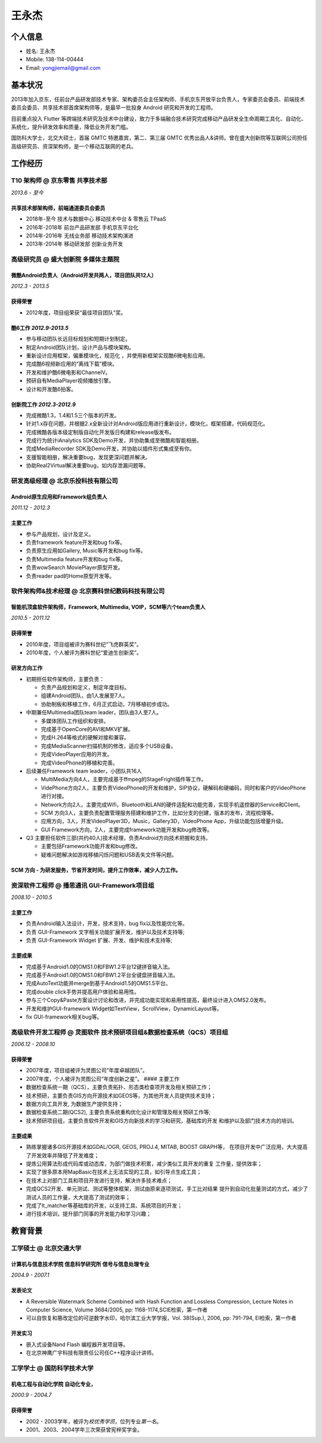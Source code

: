 王永杰
======

个人信息
--------

-  姓名: 王永杰
-  Mobile: 138-114-00444
-  Email: yongjiemail@gmail.com

基本状况
--------

2013年加入京东，任前台产品研发部技术专家、架构委员会主任架构师、手机京东开放平台负责人，专家委员会委员、前端技术委员会委员、共享技术部首席架构师等，是最早一批投身
Android 研究和开发的工程师。

目前重点投入 Flutter
等跨端技术研究及技术中台建设，致力于多端融合技术研究完成移动产品研发全生命周期工具化、自动化、系统化，提升研发效率和质量，降低业务开发门槛。

国防科大学士，北交大硕士，首届 GMTC 特邀嘉宾，第二、第三届 GMTC
优秀出品人&讲师。曾在盛大创新院等互联网公司担任高级研究员、资深架构师，是一个移动互联网的老兵。

工作经历
--------

**T10 架构师** @ 京东零售 共享技术部
~~~~~~~~~~~~~~~~~~~~~~~~~~~~~~~~~~~~

*2013.6 - 至今*

共享技术部架构师，前端通道委员会委员
^^^^^^^^^^^^^^^^^^^^^^^^^^^^^^^^^^^^

-  2018年-至今 技术与数据中心 移动技术中台 & 零售云 TPaaS
-  2016年-2018年 前台产品研发部 手机京东平台化
-  2014年-2016年 无线业务部 移动技术架构演进
-  2013年-2014年 移动研发部 创新业务开发

**高级研究员** @ 盛大创新院 多媒体主题院
~~~~~~~~~~~~~~~~~~~~~~~~~~~~~~~~~~~~~~~~

微酷Android负责人（Android开发共两人，项目团队共12人）
^^^^^^^^^^^^^^^^^^^^^^^^^^^^^^^^^^^^^^^^^^^^^^^^^^^^^^

*2012.3 - 2013.5*

获得荣誉
^^^^^^^^

-  2012年度，项目组荣获“最佳项目团队”奖。

酷6工作 *2012.9-2013.5*
^^^^^^^^^^^^^^^^^^^^^^^

-  参与移动团队长远目标规划和短期计划制定。
-  制定Android团队计划，设计产品与模块架构。
-  重新设计应用框架，偏重模块化，规范化
   ，并使用新框架实现酷6微电影应用。
-  完成酷6视频新应用的“离线下载”模块。
-  开发和维护酷6微电影和ChannelV。
-  预研自有MediaPlayer视频播放引擎。
-  设计和开发酷6拍客。

创新院工作 *2012.3-2012.9*
^^^^^^^^^^^^^^^^^^^^^^^^^^

-  完成微酷1.3，1.4和1.5三个版本的开发。
-  针对1.x存在问题，并根据2.x全新设计对Android版应用进行重新设计，模块化，框架搭建，代码规范化。
-  完成微酷各版本级定制版自动化开发版日构建和release版发布。
-  完成行为统计iAnalytics SDK及Demo开发，并协助集成至微酷和智能相册。
-  完成MediaRecorder SDK及Demo开发，并协助以插件形式集成至有你。
-  支援智能相册，解决重要bug，发现更深问题并解决。
-  协助Real2Virtual解决重要bug，如内存泄漏问题等。

**研发高级经理** @ 北京乐投科技有限公司
~~~~~~~~~~~~~~~~~~~~~~~~~~~~~~~~~~~~~~~

Android原生应用和Framework组负责人
^^^^^^^^^^^^^^^^^^^^^^^^^^^^^^^^^^

*2011.12 - 2012.3*

主要工作
^^^^^^^^

-  参与产品规划，设计及定义。
-  负责framework feature开发和bug fix等。
-  负责原生应用如Gallery, Music等开发和bug fix等。
-  负责Multimedia feature开发和bug fix等。
-  负责wowSearch MoviePlayer原型开发。
-  负责reader pad的Home原型开发等。

**软件架构师&技术经理** @ 北京赛科世纪数码科技有限公司
~~~~~~~~~~~~~~~~~~~~~~~~~~~~~~~~~~~~~~~~~~~~~~~~~~~~~~

智能机顶盒软件架构师，Framework, Multimedia, VOIP，SCM等六个team负责人
^^^^^^^^^^^^^^^^^^^^^^^^^^^^^^^^^^^^^^^^^^^^^^^^^^^^^^^^^^^^^^^^^^^^^^

*2010.5 - 2011.12*

.. _获得荣誉-1:

获得荣誉
^^^^^^^^

-  2010年度，项目组被评为赛科世纪“飞虎群英奖”。
-  2010年度，个人被评为赛科世纪“爱迪生创新奖”。

研发方向工作
^^^^^^^^^^^^

-  初期担任软件架构师，主要负责：

   -  负责产品规划和定义，制定年度目标。
   -  组建Android团队，由1人发展至7人。
   -  协助制板和移植工作，6月正式启动，7月移植初步成功。

-  中期兼任Multimedia团队team leader，团队由3人至7人。

   -  多媒体团队工作组织和安排。
   -  完成基于OpenCore的AVI和MKV扩展。
   -  完成H.264等格式的硬解对接和兼容。
   -  完成MediaScanner扫描机制的修改，适应多个USB设备。
   -  完成VideoPlayer应用的开发。
   -  完成VideoPhone的移植和完善。

-  后续兼任Framework team leader，小团队共16人

   -  MultiMedia方向4人，主要完成基于ffmpeg的StageFright插件等工作。
   -  VidePhone方向2人，主要负责VideoPhone的开发和维护，SIP协议，硬解码和硬编码，同时和客户的VideoPhone进行对接。
   -  Network方向2人，主要完成Wifi，Bluetooth和LAN的硬件适配和功能完善，实现手机遥控器的Service和Client。
   -  SCM
      方向3人，主要负责配置管理服务搭建和维护工作，比如分支的创建，版本的发布，流程梳理等。
   -  应用方向，3人，开发VideoPlayer3D，Music，Gallery3D，VideoPhone
      App，升级功能包括增量升级。
   -  GUI Framework方向，2人，主要完成framework功能开发和bug修改等。

-  Q3
   主要担任软件三部(共约40人)技术经理，负责Android方向技术把握和支持。

   -  主要包括Framework功能开发和bug修改。
   -  疑难问题解决如游戏移植闪烁问题和USB丢失文件等问题。

SCM 方向 - 为研发服务，节省开发时间，提升工作效率，减少人力工作。
^^^^^^^^^^^^^^^^^^^^^^^^^^^^^^^^^^^^^^^^^^^^^^^^^^^^^^^^^^^^^^^^^

**资深软件工程师** @ 播思通讯 GUI-Framework项目组
~~~~~~~~~~~~~~~~~~~~~~~~~~~~~~~~~~~~~~~~~~~~~~~~~

*2008.10 - 2010.5*

.. _主要工作-1:

主要工作
^^^^^^^^

-  负责Android输入法设计，开发，技术支持，bug fix以及性能优化等。
-  负责 GUI-Framework 文字相关功能扩展开发，维护以及技术支持等;
-  负责 GUI-Framework Widget 扩展、开发、维护和技术支持等;

主要成果
^^^^^^^^

-  完成基于Android1.0的OMS1.0和FBW1.2平台12键拼音输入法。
-  完成基于Android1.0的OMS1.0和FBW1.2平台全键盘拼音输入法。
-  完成AutoText功能并merge到基于Android1.5的OMS1.5平台。
-  完成double click手势并提高用户体验和易用性。
-  参与三个Copy&Paste方案设计讨论和改进，并完成功能实现和易用性提高，最终设计进入OMS2.0发布。
-  开发和维护GUI-framework
   Widget如TextView，ScrollView，DynamicLayout等。
-  fix GUI-framework相关bug等。

**高级软件开发工程师** @ 灵图软件 技术预研项目组&数据检查系统（QCS）项目组
~~~~~~~~~~~~~~~~~~~~~~~~~~~~~~~~~~~~~~~~~~~~~~~~~~~~~~~~~~~~~~~~~~~~~~~~~~

*2006.12 - 2008.10*

.. _获得荣誉-2:

获得荣誉
^^^^^^^^

-  2007年度，项目组被评为灵图公司“年度卓越团队”。
-  2007年度，个人被评为灵图公司“年度创新之星”。 #### 主要工作
-  数据检查系统一期（QCS），主要负责拓扑、形态类检查项开发及相关预研工作；
-  技术预研，主要负责GIS方向开源技术如GEOS等，为其他开发人员提供技术支持；
-  数据方向工具开发, 为数据生产提供支持；
-  数据检查系统二期(QCS2),
   主要负责系统重构优化设计和管理及相关预研工作等;
-  技术预研项目组，主要负责软件开发和GIS方向新技术的学习和研究，基础库的开发
   和维护以及部门技术方向的培训。

.. _主要成果-1:

主要成果
^^^^^^^^

-  熟练掌握诸多GIS开源技术如GDAL/OGR, GEOS, PROJ.4, MITAB, BOOST
   GRAPH等， 在项目开发中广泛应用，大大提高了开发效率并降低了开发难度；
-  提炼公用算法形成代码库或动态库，为部门做技术积累，减少类似工具开发的重复
   工作量，提供效率；
-  实现了很多原本用MapBasic在技术上无法实现的工具，如引导点生成工具；
-  在技术上对部门工具和项目开发进行支持，解决许多技术难点；
-  完成QCS2开发、单元测试、测试等整体框架，测试由原来逐项测试，手工比对结果
   提升到自动化批量测试的方式，减少了测试人员的工作量，大大提高了测试的效率；
-  完成了lt_matcher等基础库的开发，以支持工具、系统项目的开发；
-  进行技术培训，提升部门同事的开发能力和学习兴趣；

教育背景
--------

工学硕士 @ 北京交通大学
~~~~~~~~~~~~~~~~~~~~~~~

计算机与信息技术学院 信息科学研究所 信号与信息处理专业
^^^^^^^^^^^^^^^^^^^^^^^^^^^^^^^^^^^^^^^^^^^^^^^^^^^^^^

*2004.9 - 2007.1*

发表论文
^^^^^^^^

-  A Reversible Watermark Scheme Combined with Hash Function and
   Lossless Compression, Lecture Notes in Computer Science, Volume
   3684/2005, pp: 1168-1174,SCIE检索，第一作者
-  可以自恢复和篡改定位的可逆数字水印，哈尔滨工业大学学报，Vol.
   38(Sup.), 2006, pp: 791-794, EI检索，第一作者

开发实习
^^^^^^^^

-  嵌入式设备Nand Flash 编程器开发项目等。
-  在北京神鹰广宇科技有限责任公司任C++程序设计讲师。

工学学士 @ 国防科学技术大学
~~~~~~~~~~~~~~~~~~~~~~~~~~~

机电工程与自动化学院 自动化专业，
^^^^^^^^^^^^^^^^^^^^^^^^^^^^^^^^^

*2000.9 - 2004.7*

.. _获得荣誉-3:

获得荣誉
^^^^^^^^

-  2002 - 2003学年，被评为\ *校优秀学员*\ ，位列专业\ *第一名*\ 。
-  2001、2003、2004学年三次荣获曾宪梓奖学金。
